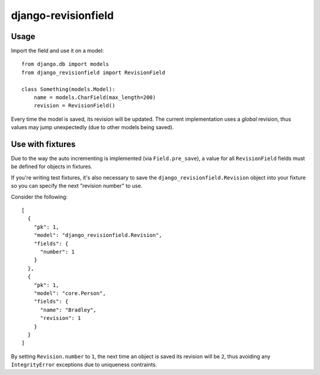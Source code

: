 django-revisionfield
====================

Usage
-----

Import the field and use it on a model::

    from django.db import models
    from django_revisionfield import RevisionField

    class Something(models.Model):
        name = models.CharField(max_length=200)
        revision = RevisionField()


Every time the model is saved, its revision will be updated. The current
implementation uses a *global* revision, thus values may jump unexpectedly (due
to other models being saved).


Use with fixtures
-----------------

Due to the way the auto incrementing is implemented (via ``Field.pre_save``), a
value for all ``RevisionField`` fields must be defined for objects in fixtures.

If you're writing test fixtures, it's also necessary to save the
``django_revisionfield.Revision`` object into your fixture so you can specify
the next "revision number" to use.

Consider the following::

    [
      {
        "pk": 1,
        "model": "django_revisionfield.Revision",
        "fields": {
          "number": 1
        }
      },
      {
        "pk": 1,
        "model": "core.Person",
        "fields": {
          "name": "Bradley",
          "revision": 1
        }
      }
    ]

By setting ``Revision.number`` to ``1``, the next time an object is saved its
revision will be ``2``, thus avoiding any ``IntegrityError`` exceptions due to
uniqueness contraints.
